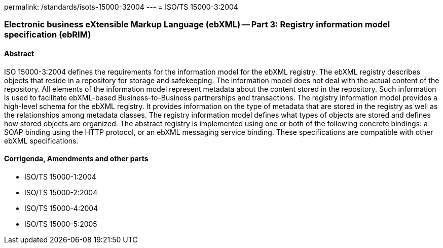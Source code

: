 permalink: /standards/isots-15000-32004
---
= ISO/TS 15000-3:2004

=== Electronic business eXtensible Markup Language (ebXML) -- Part 3: Registry information model specification (ebRIM)
==== Abstract
ISO 15000-3:2004 defines the requirements for the information model for the ebXML registry. The ebXML registry describes objects that reside in a repository for storage and safekeeping. The information model does not deal with the actual content of the repository. All elements of the information model represent metadata about the content stored in the repository. Such information is used to facilitate ebXML-based Business-to-Business partnerships and transactions. The registry information model provides a high-level schema for the ebXML registry. It provides information on the type of metadata that are stored in the registry as well as the relationships among metadata classes. The registry information model defines what types of objects are stored and defines how stored objects are organized. The abstract registry is implemented using one or both of the following concrete bindings: a SOAP binding using the HTTP protocol, or an ebXML messaging service binding. These specifications are compatible with other ebXML specifications.

==== Corrigenda, Amendments and other parts
* ISO/TS 15000-1:2004
* ISO/TS 15000-2:2004
* ISO/TS 15000-4:2004
* ISO/TS 15000-5:2005

